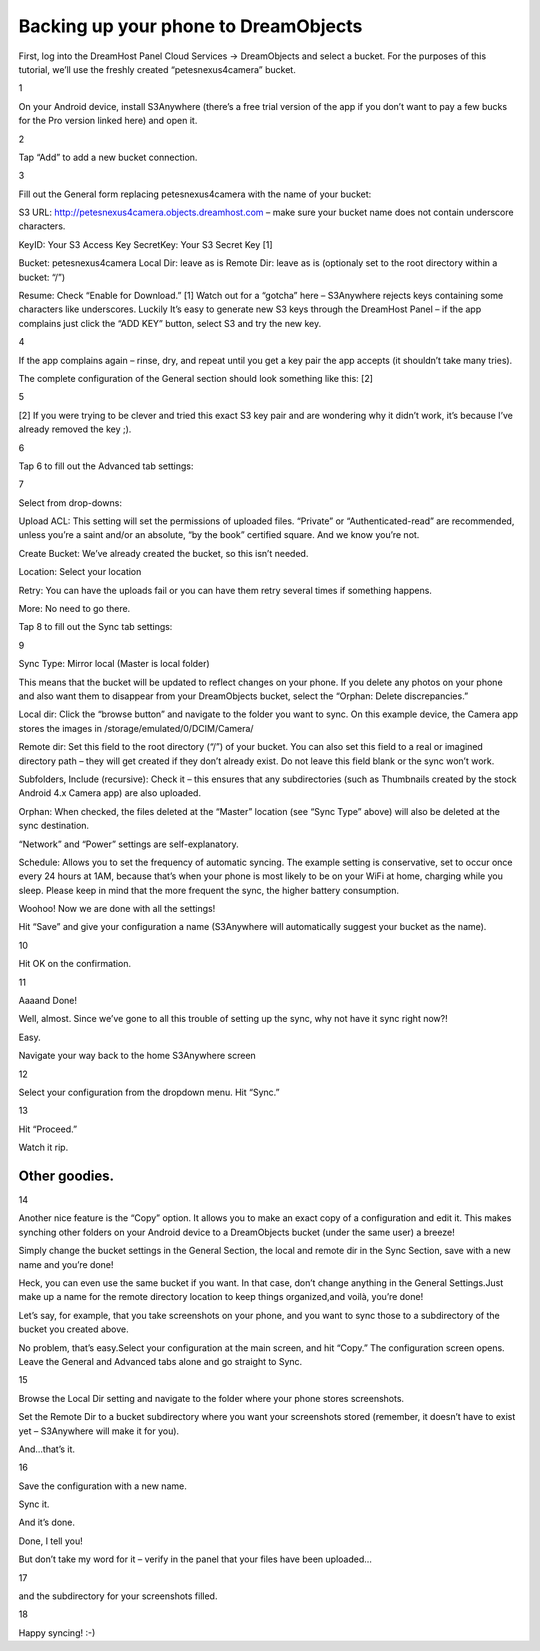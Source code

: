 =====================================
Backing up your phone to DreamObjects
=====================================

First, log into the DreamHost Panel Cloud Services → DreamObjects and select a
bucket. For the purposes of this tutorial, we’ll use the freshly created
“petesnexus4camera” bucket.

1

On your Android device, install S3Anywhere (there’s a free trial version of the
app if you don’t want to pay a few bucks for the Pro version linked here) and
open it.

2

Tap “Add” to add a new bucket connection.

3

Fill out the General form replacing petesnexus4camera with the name of your
bucket:

S3 URL: http://petesnexus4camera.objects.dreamhost.com – make sure your bucket
name does not contain underscore characters.

KeyID: Your S3 Access Key
SecretKey: Your S3 Secret Key [1]

Bucket: petesnexus4camera
Local Dir: leave as is
Remote Dir: leave as is (optionaly set to the root directory within a bucket:
“/”)

Resume: Check “Enable for Download.”
[1] Watch out for a “gotcha” here – S3Anywhere rejects keys containing some
characters like underscores.  Luckily It’s easy to generate new S3 keys through
the DreamHost Panel – if the app complains just click the “ADD KEY” button,
select S3 and try the new key.

4

If the app complains again – rinse, dry, and repeat until you get a key pair
the app accepts (it shouldn’t take many tries).

The complete configuration of the General section should look something like
this: [2]

5

[2] If you were trying to be clever and tried this exact S3 key pair and are
wondering why it didn’t work, it’s because I’ve already removed the key ;).

6

Tap 6 to fill out the Advanced tab settings:

7

Select from drop-downs:

Upload ACL: This setting will set the permissions of uploaded files. “Private”
or “Authenticated-read” are recommended, unless you’re a saint and/or an
absolute, “by the book” certified square. And we know you’re not.

Create Bucket: We’ve already created the bucket, so this isn’t needed.

Location: Select your location

Retry: You can have the uploads fail or you can have them retry several times
if something happens.

More: No need to go there.

Tap 8 to fill out the Sync tab settings:

9

Sync Type: Mirror local (Master is local folder)

This means that the bucket will be updated to reflect changes on your phone. If
you delete any photos on your phone and also want them to disappear from your
DreamObjects bucket, select the “Orphan: Delete discrepancies.”

Local dir: Click the “browse button” and navigate to the folder you want to
sync. On this example device, the Camera app stores the images in
/storage/emulated/0/DCIM/Camera/

Remote dir: Set this field to the root directory (“/”) of your bucket. You can
also set this field to a real or imagined directory path – they will get
created if they don’t already exist. Do not leave this field blank or the sync
won’t work.

Subfolders, Include (recursive): Check it – this ensures that any
subdirectories (such as Thumbnails created by the stock Android 4.x Camera app)
are also uploaded.

Orphan: When checked, the files deleted at the “Master” location (see “Sync
Type” above) will also be deleted at the sync destination.

“Network” and “Power” settings are self-explanatory.

Schedule: Allows you to set the frequency of automatic syncing. The example
setting is conservative, set to occur once every 24 hours at 1AM, because
that’s when your phone is most likely to be on your WiFi at home, charging
while you sleep. Please keep in mind that the more frequent the sync, the
higher battery consumption.

Woohoo! Now we are done with all the settings!

Hit “Save” and give your configuration a name (S3Anywhere will automatically
suggest your bucket as the name).

10

Hit OK on the confirmation.

11

Aaaand Done!

Well, almost. Since we’ve gone to all this trouble of setting up the sync, why
not have it sync right now?!

Easy.

Navigate your way back to the home S3Anywhere screen

12

Select your configuration from the dropdown menu. Hit “Sync.”

13

Hit “Proceed.”

Watch it rip.

Other goodies.
--------------

14

Another nice feature is the “Copy” option. It allows you to make an exact copy
of a configuration and edit it. This makes synching other folders on your
Android device to a DreamObjects bucket (under the same user) a breeze!

Simply change the bucket settings in the General Section, the local and remote
dir in the Sync Section, save with a new name and you’re done!

Heck, you can even use the same bucket if you want. In that case, don’t change
anything in the General Settings.Just make up a name for the remote directory
location to keep things organized,and voilà, you’re done!

Let’s say, for example, that you take screenshots on your phone, and you want
to sync those to a subdirectory of the bucket you created above.

No problem, that’s easy.Select your configuration at the main screen, and hit
“Copy.” The configuration screen opens.  Leave the General and Advanced tabs
alone and go straight to Sync.

15

Browse the Local Dir setting and navigate to the folder where your phone stores
screenshots.

Set the Remote Dir to a bucket subdirectory where you want your screenshots
stored (remember, it doesn’t have to exist yet – S3Anywhere will make it for
you).

And…that’s it.

16

Save the configuration with a new name.

Sync it.

And it’s done.

Done, I tell you!

But don’t take my word for it – verify in the panel that your files have been
uploaded…

17

and the subdirectory for your screenshots filled.

18

Happy syncing! :-)
